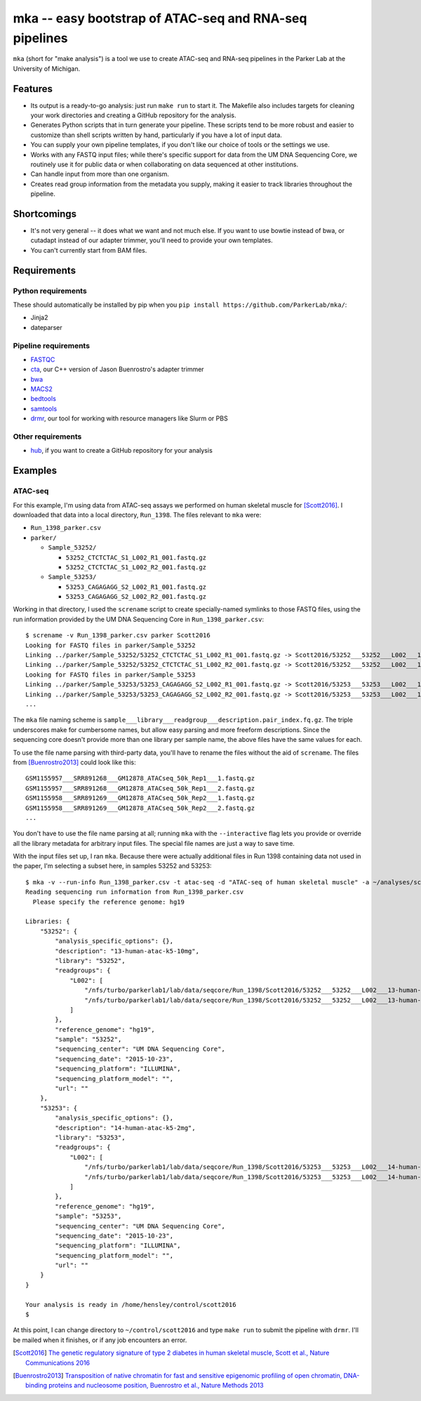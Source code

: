 =======================================================
mka -- easy bootstrap of ATAC-seq and RNA-seq pipelines
=======================================================

``mka`` (short for "make analysis") is a tool we use to create ATAC-seq
and RNA-seq pipelines in the Parker Lab at the University of Michigan.

Features
========

* Its output is a ready-to-go analysis: just run ``make run`` to start
  it. The Makefile also includes targets for cleaning your work
  directories and creating a GitHub repository for the analysis.

* Generates Python scripts that in turn generate your pipeline. These
  scripts tend to be more robust and easier to customize than shell
  scripts written by hand, particularly if you have a lot of input
  data.

* You can supply your own pipeline templates, if you don't like our
  choice of tools or the settings we use.

* Works with any FASTQ input files; while there's specific support for
  data from the UM DNA Sequencing Core, we routinely use it for public
  data or when collaborating on data sequenced at other institutions.

* Can handle input from more than one organism.

* Creates read group information from the metadata you supply, making
  it easier to track libraries throughout the pipeline.

Shortcomings
============

* It's not very general -- it does what we want and not much else. If
  you want to use bowtie instead of bwa, or cutadapt instead of our
  adapter trimmer, you'll need to provide your own templates.

* You can't currently start from BAM files.

Requirements
============

Python requirements
-------------------

These should automatically be installed by pip when you ``pip install
https://github.com/ParkerLab/mka/``:

* Jinja2
* dateparser

Pipeline requirements
---------------------

* `FASTQC`_
* `cta`_, our C++ version of Jason Buenrostro's adapter trimmer
* `bwa`_
* `MACS2`_
* `bedtools`_
* `samtools`_
* `drmr`_, our tool for working with resource managers like Slurm or
  PBS

Other requirements
------------------

* `hub`_, if you want to create a GitHub repository for your analysis


Examples
========

ATAC-seq
--------

For this example, I'm using data from ATAC-seq assays we performed on
human skeletal muscle for [Scott2016]_. I downloaded that data into a
local directory, ``Run_1398``. The files relevant to ``mka`` were:

* ``Run_1398_parker.csv``
* ``parker/``

  * ``Sample_53252/``

    * ``53252_CTCTCTAC_S1_L002_R1_001.fastq.gz``
    * ``53252_CTCTCTAC_S1_L002_R2_001.fastq.gz``

  * ``Sample_53253/``

    * ``53253_CAGAGAGG_S2_L002_R1_001.fastq.gz``
    * ``53253_CAGAGAGG_S2_L002_R2_001.fastq.gz``

Working in that directory, I used the ``screname`` script to create
specially-named symlinks to those FASTQ files, using the run
information provided by the UM DNA Sequencing Core in
``Run_1398_parker.csv``::

    $ screname -v Run_1398_parker.csv parker Scott2016
    Looking for FASTQ files in parker/Sample_53252
    Linking ../parker/Sample_53252/53252_CTCTCTAC_S1_L002_R1_001.fastq.gz -> Scott2016/53252___53252___L002___13-human-atac-k5-10mg.1.fq.gz
    Linking ../parker/Sample_53252/53252_CTCTCTAC_S1_L002_R2_001.fastq.gz -> Scott2016/53252___53252___L002___13-human-atac-k5-10mg.2.fq.gz
    Looking for FASTQ files in parker/Sample_53253
    Linking ../parker/Sample_53253/53253_CAGAGAGG_S2_L002_R1_001.fastq.gz -> Scott2016/53253___53253___L002___14-human-atac-k5-2mg.1.fq.gz
    Linking ../parker/Sample_53253/53253_CAGAGAGG_S2_L002_R2_001.fastq.gz -> Scott2016/53253___53253___L002___14-human-atac-k5-2mg.2.fq.gz
    ...

The ``mka`` file naming scheme is
``sample___library___readgroup___description.pair_index.fq.gz``. The
triple underscores make for cumbersome names, but allow easy parsing
and more freeform descriptions. Since the sequencing core doesn't
provide more than one library per sample name, the above files have
the same values for each.

To use the file name parsing with third-party data, you'll have to
rename the files without the aid of ``screname``. The files from
[Buenrostro2013]_ could look like this::

    GSM1155957___SRR891268___GM12878_ATACseq_50k_Rep1___1.fastq.gz
    GSM1155957___SRR891268___GM12878_ATACseq_50k_Rep1___2.fastq.gz
    GSM1155958___SRR891269___GM12878_ATACseq_50k_Rep2___1.fastq.gz
    GSM1155958___SRR891269___GM12878_ATACseq_50k_Rep2___2.fastq.gz
    ...

You don't have to use the file name parsing at all; running ``mka``
with the ``--interactive`` flag lets you provide or override all the
library metadata for arbitrary input files. The special file names are
just a way to save time.

With the input files set up, I ran ``mka``. Because there were
actually additional files in Run 1398 containing data not used in the
paper, I'm selecting a subset here, in samples 53252 and 53253::

    $ mka -v --run-info Run_1398_parker.csv -t atac-seq -d "ATAC-seq of human skeletal muscle" -a ~/analyses/scott2016 ~/control/scott2016 Scott2016/5325[23]*
    Reading sequencing run information from Run_1398_parker.csv
      Please specify the reference genome: hg19

    Libraries: {
        "53252": {
            "analysis_specific_options": {},
            "description": "13-human-atac-k5-10mg",
            "library": "53252",
            "readgroups": {
                "L002": [
                    "/nfs/turbo/parkerlab1/lab/data/seqcore/Run_1398/Scott2016/53252___53252___L002___13-human-atac-k5-10mg.1.fq.gz",
                    "/nfs/turbo/parkerlab1/lab/data/seqcore/Run_1398/Scott2016/53252___53252___L002___13-human-atac-k5-10mg.2.fq.gz"
                ]
            },
            "reference_genome": "hg19",
            "sample": "53252",
            "sequencing_center": "UM DNA Sequencing Core",
            "sequencing_date": "2015-10-23",
            "sequencing_platform": "ILLUMINA",
            "sequencing_platform_model": "",
            "url": ""
        },
        "53253": {
            "analysis_specific_options": {},
            "description": "14-human-atac-k5-2mg",
            "library": "53253",
            "readgroups": {
                "L002": [
                    "/nfs/turbo/parkerlab1/lab/data/seqcore/Run_1398/Scott2016/53253___53253___L002___14-human-atac-k5-2mg.1.fq.gz",
                    "/nfs/turbo/parkerlab1/lab/data/seqcore/Run_1398/Scott2016/53253___53253___L002___14-human-atac-k5-2mg.2.fq.gz"
                ]
            },
            "reference_genome": "hg19",
            "sample": "53253",
            "sequencing_center": "UM DNA Sequencing Core",
            "sequencing_date": "2015-10-23",
            "sequencing_platform": "ILLUMINA",
            "sequencing_platform_model": "",
            "url": ""
        }
    }

    Your analysis is ready in /home/hensley/control/scott2016
    $

At this point, I can change directory to ``~/control/scott2016`` and
type ``make run`` to submit the pipeline with ``drmr``. I'll be mailed
when it finishes, or if any job encounters an error.


.. [Scott2016] `The genetic regulatory signature of type 2 diabetes in
               human skeletal muscle, Scott et al., Nature
               Communications 2016`_
.. [Buenrostro2013] `Transposition of native chromatin for fast and
                    sensitive epigenomic profiling of open chromatin,
                    DNA-binding proteins and nucleosome position,
                    Buenrostro et al., Nature Methods 2013`_

.. _FASTQC: http://www.bioinformatics.babraham.ac.uk/projects/fastqc/
.. _cta: https://github.com/ParkerLab/cta/
.. _bwa: http://bio-bwa.sourceforge.net/
.. _MACS2: https://github.com/taoliu/MACS
.. _bedtools: http://bedtools.readthedocs.io/en/latest/
.. _samtools: http://samtools.sourceforge.net/
.. _drmr: https://github.com/ParkerLab/drmr/
.. _hub: https://github.com/github/hub
.. _The genetic regulatory signature of type 2 diabetes in human skeletal muscle, Scott et al., Nature Communications 2016: https://doi.org/10.1038/ncomms11764
.. _Transposition of native chromatin for fast and sensitive epigenomic profiling of open chromatin, DNA-binding proteins and nucleosome position, Buenrostro et al., Nature Methods 2013: https://doi.org/10.1038/nmeth.2688
